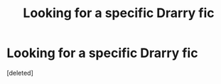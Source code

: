 #+TITLE: Looking for a specific Drarry fic

* Looking for a specific Drarry fic
:PROPERTIES:
:Score: 0
:DateUnix: 1558581868.0
:DateShort: 2019-May-23
:FlairText: What's That Fic?
:END:
[deleted]

